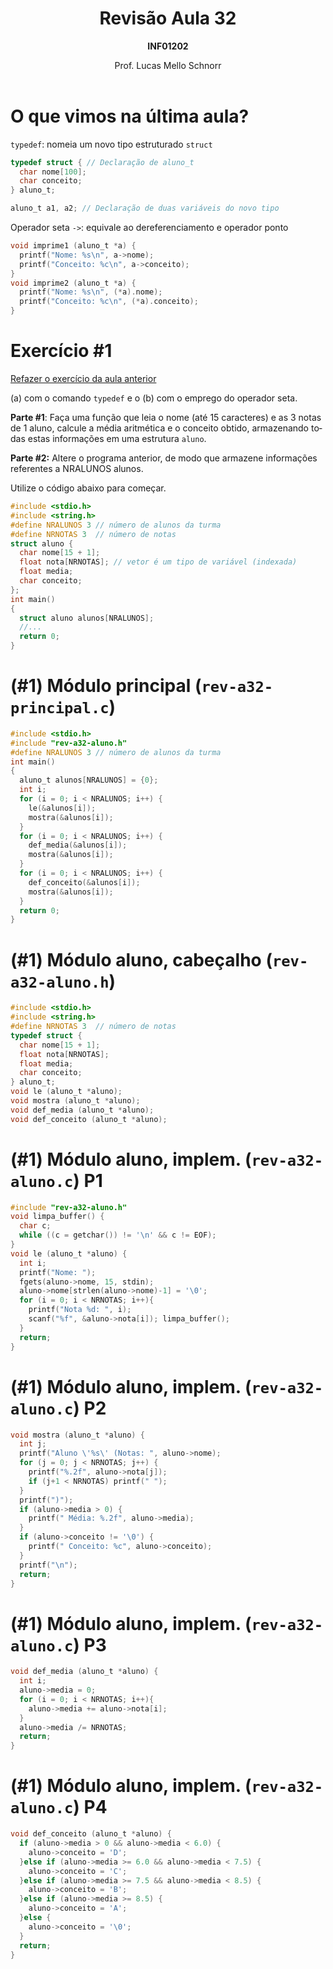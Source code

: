 # -*- coding: utf-8 -*-
# -*- mode: org -*-
#+startup: beamer overview indent
#+LANGUAGE: pt-br
#+TAGS: noexport(n)
#+EXPORT_EXCLUDE_TAGS: noexport
#+EXPORT_SELECT_TAGS: export

#+Title: Revisão Aula 32
#+Subtitle: *INF01202*
#+Author: Prof. Lucas Mello Schnorr
#+Date: \copyleft

#+LaTeX_CLASS: beamer
#+LaTeX_CLASS_OPTIONS: [xcolor=dvipsnames]
#+OPTIONS:   H:1 num:t toc:nil \n:nil @:t ::t |:t ^:t -:t f:t *:t <:t
#+LATEX_HEADER: \input{org-babel.tex}
#+LATEX_HEADER: \usepackage{amsmath}
#+LATEX_HEADER: \usepackage{systeme}

* O que vimos na última aula?

~typedef~: nomeia um novo tipo estruturado ~struct~

#+attr_latex: :options fontsize=\normalsize
#+BEGIN_SRC C
typedef struct { // Declaração de aluno_t
  char nome[100];
  char conceito;
} aluno_t;

aluno_t a1, a2; // Declaração de duas variáveis do novo tipo
#+END_SRC

#+latex: \pause\vfill

Operador seta ~->~: equivale ao dereferenciamento e operador ponto

#+BEGIN_SRC C
void imprime1 (aluno_t *a) {
  printf("Nome: %s\n", a->nome); 
  printf("Conceito: %c\n", a->conceito);
}
void imprime2 (aluno_t *a) {
  printf("Nome: %s\n", (*a).nome); 
  printf("Conceito: %c\n", (*a).conceito);
}
#+END_SRC

* Exercício #1

#+BEGIN_CENTER
_Refazer o exercício da aula anterior_

(a) com o comando ~typedef~ e o (b) com o emprego do operador seta.
#+END_CENTER

*Parte #1*: Faça uma função que leia o nome (até 15 caracteres) e as 3
notas de 1 aluno, calcule a média aritmética e o conceito obtido,
armazenando todas estas informações em uma estrutura ~aluno~.

*Parte #2:* Altere o programa anterior, de modo que armazene informações
referentes a NRALUNOS alunos.

Utilize o código abaixo para começar.
#+attr_latex: :options fontsize=\tiny
#+BEGIN_SRC C
#include <stdio.h>
#include <string.h>
#define NRALUNOS 3 // número de alunos da turma
#define NRNOTAS 3  // número de notas
struct aluno {
  char nome[15 + 1];
  float nota[NRNOTAS]; // vetor é um tipo de variável (indexada)
  float media;
  char conceito;
};
int main()
{
  struct aluno alunos[NRALUNOS];
  //...
  return 0;
}
#+END_SRC

* (#1) Módulo principal (~rev-a32-principal.c~)

#+BEGIN_SRC C :tangle e/rev-a32-principal.c
#include <stdio.h>
#include "rev-a32-aluno.h"
#define NRALUNOS 3 // número de alunos da turma
int main()
{
  aluno_t alunos[NRALUNOS] = {0};
  int i;
  for (i = 0; i < NRALUNOS; i++) {
    le(&alunos[i]);
    mostra(&alunos[i]);
  }
  for (i = 0; i < NRALUNOS; i++) {
    def_media(&alunos[i]);
    mostra(&alunos[i]);
  }
  for (i = 0; i < NRALUNOS; i++) {
    def_conceito(&alunos[i]);
    mostra(&alunos[i]);
  }
  return 0;
}
#+END_SRC
* (#1) Módulo aluno, cabeçalho (~rev-a32-aluno.h~)
#+attr_latex: :options fontsize=\normalsize
#+BEGIN_SRC C :tangle e/rev-a32-aluno.h :main no
#include <stdio.h>
#include <string.h>
#define NRNOTAS 3  // número de notas
typedef struct {
  char nome[15 + 1];
  float nota[NRNOTAS];
  float media;
  char conceito;
} aluno_t;
void le (aluno_t *aluno);
void mostra (aluno_t *aluno);
void def_media (aluno_t *aluno);
void def_conceito (aluno_t *aluno);
#+END_SRC
* (#1) Módulo aluno, implem. (~rev-a32-aluno.c~) P1
#+attr_latex: :options fontsize=\normalsize
#+BEGIN_SRC C :tangle e/rev-a32-aluno.c :main no
#include "rev-a32-aluno.h"
void limpa_buffer() {
  char c;
  while ((c = getchar()) != '\n' && c != EOF);
}
void le (aluno_t *aluno) {
  int i;
  printf("Nome: ");
  fgets(aluno->nome, 15, stdin);
  aluno->nome[strlen(aluno->nome)-1] = '\0';
  for (i = 0; i < NRNOTAS; i++){
    printf("Nota %d: ", i);
    scanf("%f", &aluno->nota[i]); limpa_buffer();
  }
  return;
}
#+END_SRC
* (#1) Módulo aluno, implem. (~rev-a32-aluno.c~) P2
#+attr_latex: :options fontsize=\normalsize
#+BEGIN_SRC C :tangle e/rev-a32-aluno.c :main no
void mostra (aluno_t *aluno) {
  int j;
  printf("Aluno \'%s\' (Notas: ", aluno->nome);
  for (j = 0; j < NRNOTAS; j++) {
    printf("%.2f", aluno->nota[j]);
    if (j+1 < NRNOTAS) printf(" ");
  }
  printf(")");
  if (aluno->media > 0) {
    printf(" Média: %.2f", aluno->media);
  }
  if (aluno->conceito != '\0') {
    printf(" Conceito: %c", aluno->conceito);
  }
  printf("\n");
  return;
}
#+END_SRC
* (#1) Módulo aluno, implem. (~rev-a32-aluno.c~) P3
#+attr_latex: :options fontsize=\normalsize
#+BEGIN_SRC C :tangle e/rev-a32-aluno.c :main no
void def_media (aluno_t *aluno) {
  int i;
  aluno->media = 0;
  for (i = 0; i < NRNOTAS; i++){
    aluno->media += aluno->nota[i];
  }
  aluno->media /= NRNOTAS;
  return;
}
#+END_SRC
* (#1) Módulo aluno, implem. (~rev-a32-aluno.c~) P4
#+attr_latex: :options fontsize=\normalsize
#+BEGIN_SRC C :tangle e/rev-a32-aluno.c :main no
void def_conceito (aluno_t *aluno) {
  if (aluno->media > 0 && aluno->media < 6.0) {
    aluno->conceito = 'D';
  }else if (aluno->media >= 6.0 && aluno->media < 7.5) {
    aluno->conceito = 'C';
  }else if (aluno->media >= 7.5 && aluno->media < 8.5) {
    aluno->conceito = 'B';
  }else if (aluno->media >= 8.5) {
    aluno->conceito = 'A';
  }else {
    aluno->conceito = '\0';
  }
  return;
}
#+END_SRC
